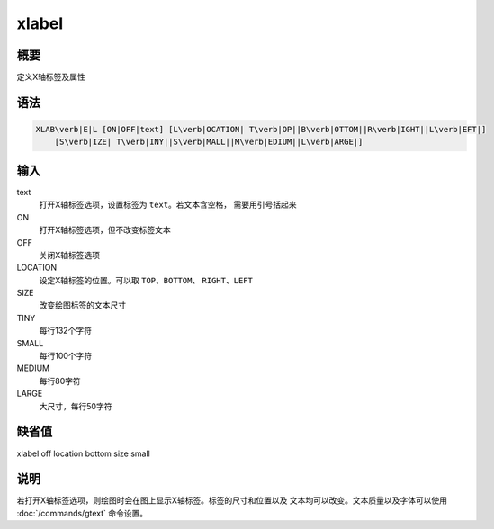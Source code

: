 xlabel
======

概要
----

定义X轴标签及属性

语法
----

.. code:: bash

    XLAB\verb|E|L [ON|OFF|text] [L\verb|OCATION| T\verb|OP||B\verb|OTTOM||R\verb|IGHT||L\verb|EFT|]
        [S\verb|IZE| T\verb|INY||S\verb|MALL||M\verb|EDIUM||L\verb|ARGE|]

输入
----

text
    打开X轴标签选项，设置标签为 ``text``\ 。若文本含空格，
    需要用引号括起来

ON
    打开X轴标签选项，但不改变标签文本

OFF
    关闭X轴标签选项

LOCATION
    设定X轴标签的位置。可以取 ``TOP``\ 、\ ``BOTTOM``\ 、
    ``RIGHT``\ 、\ ``LEFT``

SIZE
    改变绘图标签的文本尺寸

TINY
    每行132个字符

SMALL
    每行100个字符

MEDIUM
    每行80字符

LARGE
    大尺寸，每行50字符

缺省值
------

xlabel off location bottom size small

说明
----

若打开X轴标签选项，则绘图时会在图上显示X轴标签。标签的尺寸和位置以及
文本均可以改变。文本质量以及字体可以使用
:doc:`/commands/gtext` 命令设置。
